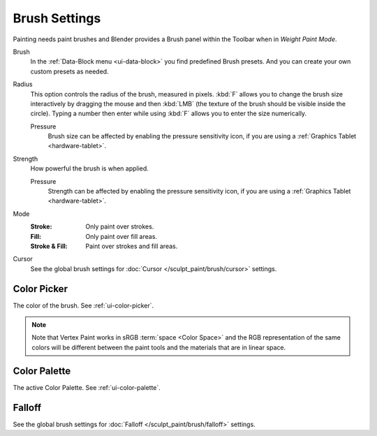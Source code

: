 
**************
Brush Settings
**************

Painting needs paint brushes and Blender provides a Brush panel within the Toolbar
when in *Weight Paint Mode*.

Brush
   In the :ref:`Data-Block menu <ui-data-block>` you find predefined Brush presets.
   And you can create your own custom presets as needed.

Radius
   This option controls the radius of the brush, measured in pixels.
   :kbd:`F` allows you to change the brush size interactively by
   dragging the mouse and then :kbd:`LMB` (the texture of the brush should be visible inside the circle).
   Typing a number then enter while using :kbd:`F` allows you to enter the size numerically.

   Pressure
      Brush size can be affected by enabling the pressure sensitivity icon,
      if you are using a :ref:`Graphics Tablet <hardware-tablet>`.

Strength
   How powerful the brush is when applied.

   Pressure
      Strength can be affected by enabling the pressure sensitivity icon,
      if you are using a :ref:`Graphics Tablet <hardware-tablet>`.

Mode
   :Stroke: Only paint over strokes.
   :Fill: Only paint over fill areas.
   :Stroke & Fill: Paint over strokes and fill areas.

Cursor
   See the global brush settings for :doc:`Cursor </sculpt_paint/brush/cursor>` settings.


.. _grease-pencil-vertex-paint-brush-color:

Color Picker
============

The color of the brush. See :ref:`ui-color-picker`.

.. note::

   Note that Vertex Paint works in sRGB :term:`space <Color Space>`
   and the RGB representation of the same colors will be different between
   the paint tools and the materials that are in linear space.


Color Palette
=============

The active Color Palette. See :ref:`ui-color-palette`.


Falloff
=======

See the global brush settings for :doc:`Falloff </sculpt_paint/brush/falloff>` settings.
